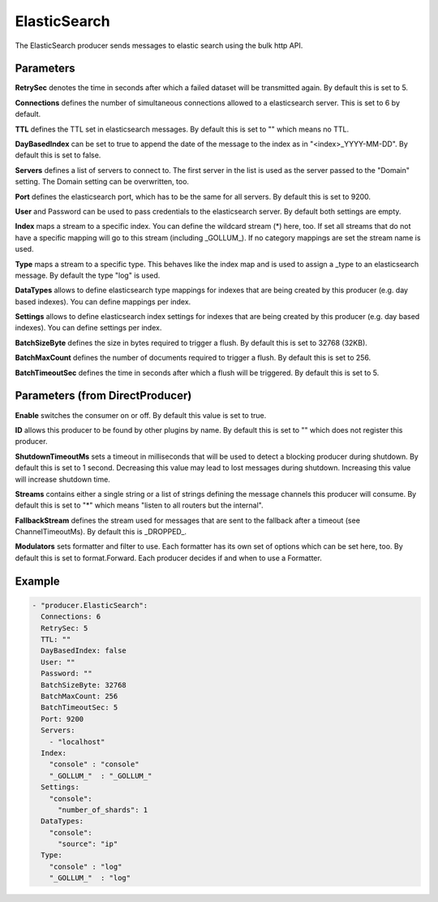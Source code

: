 .. Autogenerated by Gollum RST generator (docs/generator/*.go)

ElasticSearch
=============


The ElasticSearch producer sends messages to elastic search using the bulk
http API.




Parameters
----------

**RetrySec**
denotes the time in seconds after which a failed dataset will be
transmitted again. By default this is set to 5.


**Connections**
defines the number of simultaneous connections allowed to a
elasticsearch server. This is set to 6 by default.


**TTL**
defines the TTL set in elasticsearch messages. By default this is set to
"" which means no TTL.


**DayBasedIndex**
can be set to true to append the date of the message to the
index as in "<index>_YYYY-MM-DD". By default this is set to false.


**Servers**
defines a list of servers to connect to. The first server in the list
is used as the server passed to the "Domain" setting. The Domain setting can
be overwritten, too.


**Port**
defines the elasticsearch port, which has to be the same for all servers.
By default this is set to 9200.


**User**
and Password can be used to pass credentials to the elasticsearch server.
By default both settings are empty.


**Index**
maps a stream to a specific index. You can define the
wildcard stream (*) here, too. If set all streams that do not have a specific
mapping will go to this stream (including _GOLLUM_).
If no category mappings are set the stream name is used.


**Type**
maps a stream to a specific type. This behaves like the index map and
is used to assign a _type to an elasticsearch message. By default the type
"log" is used.


**DataTypes**
allows to define elasticsearch type mappings for indexes that are
being created by this producer (e.g. day based indexes). You can define
mappings per index.


**Settings**
allows to define elasticsearch index settings for indexes that are
being created by this producer (e.g. day based indexes). You can define
settings per index.


**BatchSizeByte**
defines the size in bytes required to trigger a flush.
By default this is set to 32768 (32KB).


**BatchMaxCount**
defines the number of documents required to trigger a flush.
By default this is set to 256.


**BatchTimeoutSec**
defines the time in seconds after which a flush will be
triggered. By default this is set to 5.


Parameters (from DirectProducer)
--------------------------------

**Enable**
switches the consumer on or off. By default this value is set to true.


**ID**
allows this producer to be found by other plugins by name. By default this
is set to "" which does not register this producer.


**ShutdownTimeoutMs**
sets a timeout in milliseconds that will be used to detect
a blocking producer during shutdown. By default this is set to 1 second.
Decreasing this value may lead to lost messages during shutdown. Increasing
this value will increase shutdown time.


**Streams**
contains either a single string or a list of strings defining the
message channels this producer will consume. By default this is set to "*"
which means "listen to all routers but the internal".


**FallbackStream**
defines the stream used for messages that are sent to the fallback after
a timeout (see ChannelTimeoutMs). By default this is _DROPPED_.


**Modulators**
sets formatter and filter to use. Each formatter has its own set of options
which can be set here, too. By default this is set to format.Forward.
Each producer decides if and when to use a Formatter.


Example
-------

.. code-block:: yaml

	 - "producer.ElasticSearch":
	   Connections: 6
	   RetrySec: 5
	   TTL: ""
	   DayBasedIndex: false
	   User: ""
	   Password: ""
	   BatchSizeByte: 32768
	   BatchMaxCount: 256
	   BatchTimeoutSec: 5
	   Port: 9200
	   Servers:
	     - "localhost"
	   Index:
	     "console" : "console"
	     "_GOLLUM_"  : "_GOLLUM_"
	   Settings:
	     "console":
	       "number_of_shards": 1
	   DataTypes:
	     "console":
	       "source": "ip"
	   Type:
	     "console" : "log"
	     "_GOLLUM_"  : "log"
	


